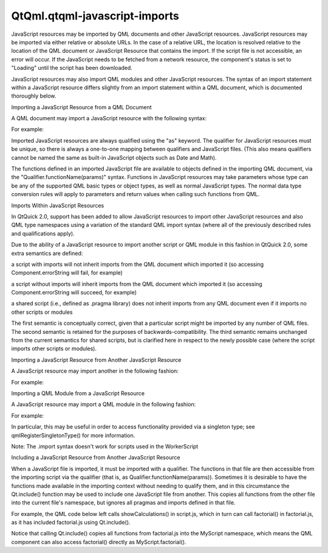 QtQml.qtqml-javascript-imports
==============================

.. raw:: html

   <p>

JavaScript resources may be imported by QML documents and other
JavaScript resources. JavaScript resources may be imported via either
relative or absolute URLs. In the case of a relative URL, the location
is resolved relative to the location of the QML document or JavaScript
Resource that contains the import. If the script file is not accessible,
an error will occur. If the JavaScript needs to be fetched from a
network resource, the component's status is set to "Loading" until the
script has been downloaded.

.. raw:: html

   </p>

.. raw:: html

   <p>

JavaScript resources may also import QML modules and other JavaScript
resources. The syntax of an import statement within a JavaScript
resource differs slightly from an import statement within a QML
document, which is documented thoroughly below.

.. raw:: html

   </p>

.. raw:: html

   <h2 id="importing-a-javascript-resource-from-a-qml-document">

Importing a JavaScript Resource from a QML Document

.. raw:: html

   </h2>

.. raw:: html

   <p>

A QML document may import a JavaScript resource with the following
syntax:

.. raw:: html

   </p>

.. raw:: html

   <pre class="cpp">import <span class="string">&quot;ResourceURL&quot;</span> as Qualifier</pre>

.. raw:: html

   <p>

For example:

.. raw:: html

   </p>

.. raw:: html

   <pre class="cpp">import <span class="string">&quot;jsfile.js&quot;</span> as Logic</pre>

.. raw:: html

   <p>

Imported JavaScript resources are always qualified using the "as"
keyword. The qualifier for JavaScript resources must be unique, so there
is always a one-to-one mapping between qualifiers and JavaScript files.
(This also means qualifiers cannot be named the same as built-in
JavaScript objects such as Date and Math).

.. raw:: html

   </p>

.. raw:: html

   <p>

The functions defined in an imported JavaScript file are available to
objects defined in the importing QML document, via the
"Qualifier.functionName(params)" syntax. Functions in JavaScript
resources may take parameters whose type can be any of the supported QML
basic types or object types, as well as normal JavaScript types. The
normal data type conversion rules will apply to parameters and return
values when calling such functions from QML.

.. raw:: html

   </p>

.. raw:: html

   <h2 id="imports-within-javascript-resources">

Imports Within JavaScript Resources

.. raw:: html

   </h2>

.. raw:: html

   <p>

In QtQuick 2.0, support has been added to allow JavaScript resources to
import other JavaScript resources and also QML type namespaces using a
variation of the standard QML import syntax (where all of the previously
described rules and qualifications apply).

.. raw:: html

   </p>

.. raw:: html

   <p>

Due to the ability of a JavaScript resource to import another script or
QML module in this fashion in QtQuick 2.0, some extra semantics are
defined:

.. raw:: html

   </p>

.. raw:: html

   <ul>

.. raw:: html

   <li>

a script with imports will not inherit imports from the QML document
which imported it (so accessing Component.errorString will fail, for
example)

.. raw:: html

   </li>

.. raw:: html

   <li>

a script without imports will inherit imports from the QML document
which imported it (so accessing Component.errorString will succeed, for
example)

.. raw:: html

   </li>

.. raw:: html

   <li>

a shared script (i.e., defined as .pragma library) does not inherit
imports from any QML document even if it imports no other scripts or
modules

.. raw:: html

   </li>

.. raw:: html

   </ul>

.. raw:: html

   <p>

The first semantic is conceptually correct, given that a particular
script might be imported by any number of QML files. The second semantic
is retained for the purposes of backwards-compatibility. The third
semantic remains unchanged from the current semantics for shared
scripts, but is clarified here in respect to the newly possible case
(where the script imports other scripts or modules).

.. raw:: html

   </p>

.. raw:: html

   <h3>

Importing a JavaScript Resource from Another JavaScript Resource

.. raw:: html

   </h3>

.. raw:: html

   <p>

A JavaScript resource may import another in the following fashion:

.. raw:: html

   </p>

.. raw:: html

   <pre class="cpp"><span class="operator">.</span>import <span class="string">&quot;filename.js&quot;</span> as Qualifier</pre>

.. raw:: html

   <p>

For example:

.. raw:: html

   </p>

.. raw:: html

   <pre class="cpp"><span class="operator">.</span>import <span class="string">&quot;factorial.js&quot;</span> as MathFunctions</pre>

.. raw:: html

   <h3>

Importing a QML Module from a JavaScript Resource

.. raw:: html

   </h3>

.. raw:: html

   <p>

A JavaScript resource may import a QML module in the following fashion:

.. raw:: html

   </p>

.. raw:: html

   <pre class="cpp"><span class="operator">.</span>import TypeNamespace MajorVersion<span class="operator">.</span>MinorVersion as Qualifier</pre>

.. raw:: html

   <p>

For example:

.. raw:: html

   </p>

.. raw:: html

   <pre class="cpp"><span class="operator">.</span>import <span class="type"><a href="QtQml.Qt.md">Qt</a></span><span class="operator">.</span>test <span class="number">1.0</span> as JsQtTest</pre>

.. raw:: html

   <p>

In particular, this may be useful in order to access functionality
provided via a singleton type; see qmlRegisterSingletonType() for more
information.

.. raw:: html

   </p>

.. raw:: html

   <p>

Note: The .import syntax doesn't work for scripts used in the
WorkerScript

.. raw:: html

   </p>

.. raw:: html

   <h2 id="including-a-javascript-resource-from-another-javascript-resource">

Including a JavaScript Resource from Another JavaScript Resource

.. raw:: html

   </h2>

.. raw:: html

   <p>

When a JavaScript file is imported, it must be imported with a
qualifier. The functions in that file are then accessible from the
importing script via the qualifier (that is, as
Qualifier.functionName(params)). Sometimes it is desirable to have the
functions made available in the importing context without needing to
qualify them, and in this circumstance the Qt.include() function may be
used to include one JavaScript file from another. This copies all
functions from the other file into the current file's namespace, but
ignores all pragmas and imports defined in that file.

.. raw:: html

   </p>

.. raw:: html

   <p>

For example, the QML code below left calls showCalculations() in
script.js, which in turn can call factorial() in factorial.js, as it has
included factorial.js using Qt.include().

.. raw:: html

   </p>

.. raw:: html

   <table class="generic">

.. raw:: html

   <tr valign="top">

.. raw:: html

   <td rowspan="2">

.. raw:: html

   <pre class="qml">import QtQuick 2.0
   import &quot;script.js&quot; as MyScript
   <span class="type">Item</span> {
   <span class="name">width</span>: <span class="number">100</span>; <span class="name">height</span>: <span class="number">100</span>
   <span class="type">MouseArea</span> {
   <span class="name">anchors</span>.fill: <span class="name">parent</span>
   <span class="name">onClicked</span>: {
   <span class="name">MyScript</span>.<span class="name">showCalculations</span>(<span class="number">10</span>)
   <span class="name">console</span>.<span class="name">log</span>(<span class="string">&quot;Call factorial() from QML:&quot;</span>,
   <span class="name">MyScript</span>.<span class="name">factorial</span>(<span class="number">10</span>))
   }
   }
   }</pre>

.. raw:: html

   </td>

.. raw:: html

   <td>

.. raw:: html

   <pre class="js"><span class="comment">// script.js</span>
   <span class="name">Qt</span>.<span class="name">include</span>(<span class="string">&quot;factorial.js&quot;</span>)
   <span class="keyword">function</span> <span class="name">showCalculations</span>(<span class="name">value</span>) {
   <span class="name">console</span>.<span class="name">log</span>(<span class="string">&quot;Call factorial() from script.js:&quot;</span>,
   <span class="name">factorial</span>(<span class="name">value</span>));
   }</pre>

.. raw:: html

   </td>

.. raw:: html

   </tr>

.. raw:: html

   <tr valign="top">

.. raw:: html

   <td>

.. raw:: html

   <pre class="js"><span class="comment">// factorial.js</span>
   <span class="keyword">function</span> <span class="name">factorial</span>(<span class="name">a</span>) {
   <span class="name">a</span> <span class="operator">=</span> <span class="name">parseInt</span>(<span class="name">a</span>);
   <span class="keyword">if</span> (<span class="name">a</span> <span class="operator">&lt;=</span> <span class="number">0</span>)
   <span class="keyword">return</span> <span class="number">1</span>;
   <span class="keyword">else</span>
   <span class="keyword">return</span> <span class="name">a</span> <span class="operator">*</span> <span class="name">factorial</span>(<span class="name">a</span> <span class="operator">-</span> <span class="number">1</span>);
   }</pre>

.. raw:: html

   </td>

.. raw:: html

   </tr>

.. raw:: html

   </table>

.. raw:: html

   <p>

Notice that calling Qt.include() copies all functions from factorial.js
into the MyScript namespace, which means the QML component can also
access factorial() directly as MyScript.factorial().

.. raw:: html

   </p>

.. raw:: html

   <!-- @@@qtqml-javascript-imports.html -->
